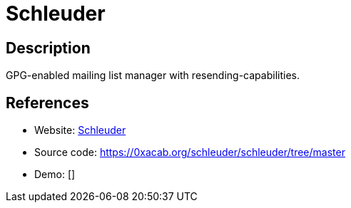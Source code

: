 = Schleuder

:Name:          Schleuder
:Language:      Ruby
:License:       GPL-3.0
:Topic:         Communication systems
:Category:      Email
:Subcategory:   Mailing lists and Newsletters

// END-OF-HEADER. DO NOT MODIFY OR DELETE THIS LINE

== Description

GPG-enabled mailing list manager with resending-capabilities.

== References

* Website: https://schleuder.nadir.org/[Schleuder]
* Source code: https://0xacab.org/schleuder/schleuder/tree/master[https://0xacab.org/schleuder/schleuder/tree/master]
* Demo: []
